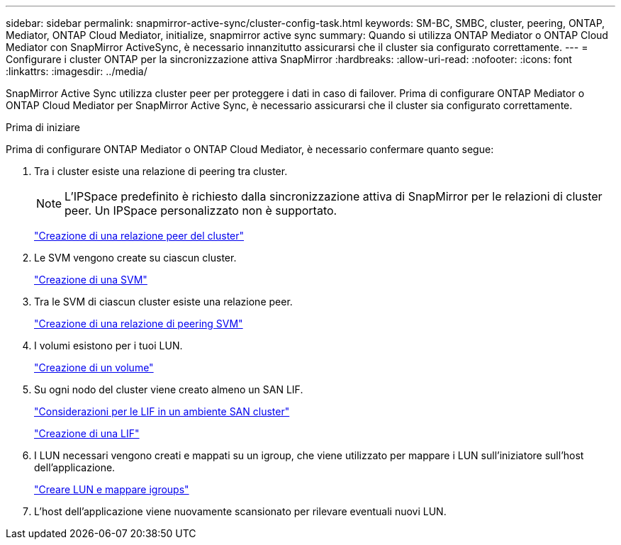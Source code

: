 ---
sidebar: sidebar 
permalink: snapmirror-active-sync/cluster-config-task.html 
keywords: SM-BC, SMBC, cluster, peering, ONTAP, Mediator, ONTAP Cloud Mediator, initialize, snapmirror active sync 
summary: Quando si utilizza ONTAP Mediator o ONTAP Cloud Mediator con SnapMirror ActiveSync, è necessario innanzitutto assicurarsi che il cluster sia configurato correttamente. 
---
= Configurare i cluster ONTAP per la sincronizzazione attiva SnapMirror
:hardbreaks:
:allow-uri-read: 
:nofooter: 
:icons: font
:linkattrs: 
:imagesdir: ../media/


[role="lead"]
SnapMirror Active Sync utilizza cluster peer per proteggere i dati in caso di failover. Prima di configurare ONTAP Mediator o ONTAP Cloud Mediator per SnapMirror Active Sync, è necessario assicurarsi che il cluster sia configurato correttamente.

.Prima di iniziare
Prima di configurare ONTAP Mediator o ONTAP Cloud Mediator, è necessario confermare quanto segue:

. Tra i cluster esiste una relazione di peering tra cluster.
+

NOTE: L'IPSpace predefinito è richiesto dalla sincronizzazione attiva di SnapMirror per le relazioni di cluster peer. Un IPSpace personalizzato non è supportato.

+
link:../peering/create-cluster-relationship-93-later-task.html["Creazione di una relazione peer del cluster"]

. Le SVM vengono create su ciascun cluster.
+
link:../smb-config/create-svms-data-access-task.html["Creazione di una SVM"]

. Tra le SVM di ciascun cluster esiste una relazione peer.
+
link:../peering/create-intercluster-svm-peer-relationship-93-later-task.html["Creazione di una relazione di peering SVM"]

. I volumi esistono per i tuoi LUN.
+
link:../smb-config/create-volume-task.html["Creazione di un volume"]

. Su ogni nodo del cluster viene creato almeno un SAN LIF.
+
link:../san-admin/manage-lifs-all-san-protocols-concept.html["Considerazioni per le LIF in un ambiente SAN cluster"]

+
link:../networking/create_a_lif.html["Creazione di una LIF"]

. I LUN necessari vengono creati e mappati su un igroup, che viene utilizzato per mappare i LUN sull'iniziatore sull'host dell'applicazione.
+
link:../san-admin/provision-storage.html["Creare LUN e mappare igroups"]

. L'host dell'applicazione viene nuovamente scansionato per rilevare eventuali nuovi LUN.

